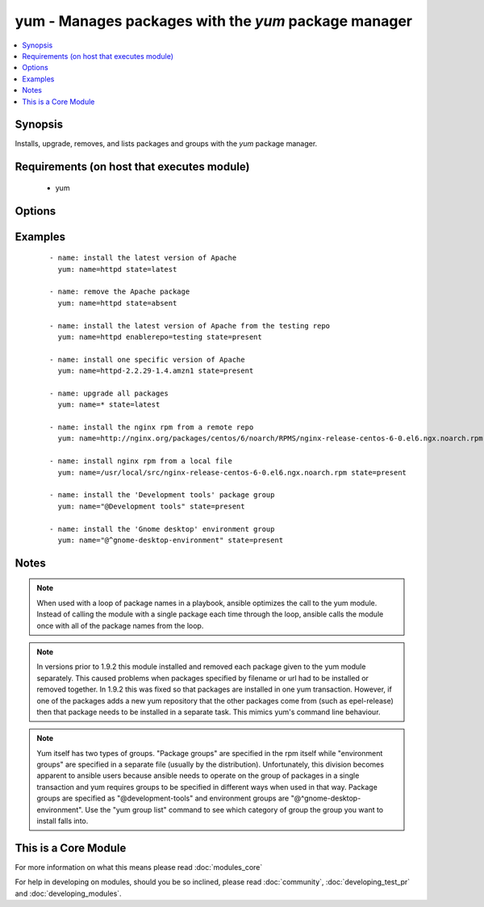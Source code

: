 .. _yum:


yum - Manages packages with the *yum* package manager
+++++++++++++++++++++++++++++++++++++++++++++++++++++



.. contents::
   :local:
   :depth: 1


Synopsis
--------

Installs, upgrade, removes, and lists packages and groups with the *yum* package manager.


Requirements (on host that executes module)
-------------------------------------------

  * yum


Options
-------

.. raw:: html

    <table border=1 cellpadding=4>
    <tr>
    <th class="head">parameter</th>
    <th class="head">required</th>
    <th class="head">default</th>
    <th class="head">choices</th>
    <th class="head">comments</th>
    </tr>
            <tr>
    <td>conf_file<br/><div style="font-size: small;"></div></td>
    <td>no</td>
    <td></td>
        <td><ul></ul></td>
        <td><div>The remote yum configuration file to use for the transaction.</div></td></tr>
            <tr>
    <td>disable_gpg_check<br/><div style="font-size: small;"></div></td>
    <td>no</td>
    <td>no</td>
        <td><ul><li>yes</li><li>no</li></ul></td>
        <td><div>Whether to disable the GPG checking of signatures of packages being installed. Has an effect only if state is <em>present</em> or <em>latest</em>.</div></td></tr>
            <tr>
    <td>disablerepo<br/><div style="font-size: small;"></div></td>
    <td>no</td>
    <td></td>
        <td><ul></ul></td>
        <td><div><em>Repoid</em> of repositories to disable for the install/update operation. These repos will not persist beyond the transaction. When specifying multiple repos, separate them with a ",".</div></td></tr>
            <tr>
    <td>enablerepo<br/><div style="font-size: small;"></div></td>
    <td>no</td>
    <td></td>
        <td><ul></ul></td>
        <td><div><em>Repoid</em> of repositories to enable for the install/update operation. These repos will not persist beyond the transaction. When specifying multiple repos, separate them with a ",".</div></td></tr>
            <tr>
    <td>exclude<br/><div style="font-size: small;"> (added in 2.0)</div></td>
    <td>no</td>
    <td></td>
        <td><ul></ul></td>
        <td><div>Package name(s) to exclude when state=present, or latest</div></td></tr>
            <tr>
    <td>list<br/><div style="font-size: small;"></div></td>
    <td>no</td>
    <td></td>
        <td><ul></ul></td>
        <td><div>Various (non-idempotent) commands for usage with <code>/usr/bin/ansible</code> and <em>not</em> playbooks. See examples.</div></td></tr>
            <tr>
    <td>name<br/><div style="font-size: small;"></div></td>
    <td>yes</td>
    <td></td>
        <td><ul></ul></td>
        <td><div>Package name, or package specifier with version, like <code>name-1.0</code>. When using state=latest, this can be '*' which means run: yum -y update. You can also pass a url or a local path to a rpm file (using state=present).  To operate on several packages this can accept a comma separated list of packages or (as of 2.0) a list of packages.</div></br>
        <div style="font-size: small;">aliases: pkg<div></td></tr>
            <tr>
    <td>state<br/><div style="font-size: small;"></div></td>
    <td>no</td>
    <td>present</td>
        <td><ul><li>present</li><li>installed</li><li>latest</li><li>absent</li><li>removed</li></ul></td>
        <td><div>Whether to install (<code>present</code> or <code>installed</code>, <code>latest</code>), or remove (<code>absent</code> or <code>removed</code>) a package.</div></td></tr>
            <tr>
    <td>update_cache<br/><div style="font-size: small;"> (added in 1.9)</div></td>
    <td>no</td>
    <td>no</td>
        <td><ul><li>yes</li><li>no</li></ul></td>
        <td><div>Force updating the cache. Has an effect only if state is <em>present</em> or <em>latest</em>.</div></td></tr>
            <tr>
    <td>validate_certs<br/><div style="font-size: small;"> (added in 2.1)</div></td>
    <td>no</td>
    <td>yes</td>
        <td><ul><li>yes</li><li>no</li></ul></td>
        <td><div>This only applies if using a https url as the source of the rpm. e.g. for localinstall. If set to <code>no</code>, the SSL certificates will not be validated.</div><div>This should only set to <code>no</code> used on personally controlled sites using self-signed certificates as it avoids verifying the source site.</div><div>Prior to 2.1 the code worked as if this was set to <code>yes</code>.</div></td></tr>
        </table>
    </br>



Examples
--------

 ::

    - name: install the latest version of Apache
      yum: name=httpd state=latest
    
    - name: remove the Apache package
      yum: name=httpd state=absent
    
    - name: install the latest version of Apache from the testing repo
      yum: name=httpd enablerepo=testing state=present
    
    - name: install one specific version of Apache
      yum: name=httpd-2.2.29-1.4.amzn1 state=present
    
    - name: upgrade all packages
      yum: name=* state=latest
    
    - name: install the nginx rpm from a remote repo
      yum: name=http://nginx.org/packages/centos/6/noarch/RPMS/nginx-release-centos-6-0.el6.ngx.noarch.rpm state=present
    
    - name: install nginx rpm from a local file
      yum: name=/usr/local/src/nginx-release-centos-6-0.el6.ngx.noarch.rpm state=present
    
    - name: install the 'Development tools' package group
      yum: name="@Development tools" state=present
    
    - name: install the 'Gnome desktop' environment group
      yum: name="@^gnome-desktop-environment" state=present


Notes
-----

.. note:: When used with a loop of package names in a playbook, ansible optimizes the call to the yum module.  Instead of calling the module with a single package each time through the loop, ansible calls the module once with all of the package names from the loop.
.. note:: In versions prior to 1.9.2 this module installed and removed each package given to the yum module separately. This caused problems when packages specified by filename or url had to be installed or removed together. In 1.9.2 this was fixed so that packages are installed in one yum transaction. However, if one of the packages adds a new yum repository that the other packages come from (such as epel-release) then that package needs to be installed in a separate task. This mimics yum's command line behaviour.
.. note:: Yum itself has two types of groups.  "Package groups" are specified in the rpm itself while "environment groups" are specified in a separate file (usually by the distribution).  Unfortunately, this division becomes apparent to ansible users because ansible needs to operate on the group of packages in a single transaction and yum requires groups to be specified in different ways when used in that way.  Package groups are specified as "@development-tools" and environment groups are "@^gnome-desktop-environment". Use the "yum group list" command to see which category of group the group you want to install falls into.


    
This is a Core Module
---------------------

For more information on what this means please read :doc:`modules_core`

    
For help in developing on modules, should you be so inclined, please read :doc:`community`, :doc:`developing_test_pr` and :doc:`developing_modules`.

